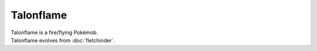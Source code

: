 .. talonflame:

Talonflame
-----------

.. image:: ../../_images/pokemobs/gen_6/entity_icon/textures/talonflame.png
    :alt: Talonflame
.. image:: ../../_images/pokemobs/gen_6/entity_icon/textures/talonflames.png
    :alt: Talonflame


| Talonflame is a fire/flying Pokémob.
| Talonflame evolves from :doc:`fletchinder`.